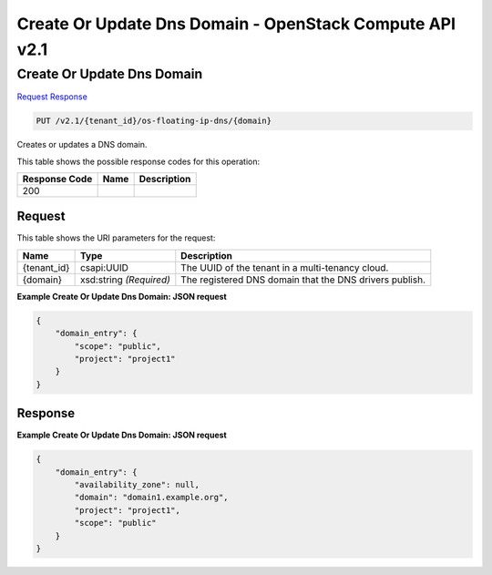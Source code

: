=============================================================================
Create Or Update Dns Domain -  OpenStack Compute API v2.1
=============================================================================

Create Or Update Dns Domain
~~~~~~~~~~~~~~~~~~~~~~~~~

`Request <PUT_create_or_update_dns_domain_v2.1_tenant_id_os-floating-ip-dns_domain_.rst#request>`__
`Response <PUT_create_or_update_dns_domain_v2.1_tenant_id_os-floating-ip-dns_domain_.rst#response>`__

.. code-block:: javascript

    PUT /v2.1/{tenant_id}/os-floating-ip-dns/{domain}

Creates or updates a DNS domain.



This table shows the possible response codes for this operation:


+--------------------------+-------------------------+-------------------------+
|Response Code             |Name                     |Description              |
+==========================+=========================+=========================+
|200                       |                         |                         |
+--------------------------+-------------------------+-------------------------+


Request
^^^^^^^^^^^^^^^^^

This table shows the URI parameters for the request:

+--------------------------+-------------------------+-------------------------+
|Name                      |Type                     |Description              |
+==========================+=========================+=========================+
|{tenant_id}               |csapi:UUID               |The UUID of the tenant   |
|                          |                         |in a multi-tenancy cloud.|
+--------------------------+-------------------------+-------------------------+
|{domain}                  |xsd:string *(Required)*  |The registered DNS       |
|                          |                         |domain that the DNS      |
|                          |                         |drivers publish.         |
+--------------------------+-------------------------+-------------------------+








**Example Create Or Update Dns Domain: JSON request**


.. code::

    {
        "domain_entry": {
            "scope": "public",
            "project": "project1"
        }
    }
    


Response
^^^^^^^^^^^^^^^^^^





**Example Create Or Update Dns Domain: JSON request**


.. code::

    {
        "domain_entry": {
            "availability_zone": null,
            "domain": "domain1.example.org",
            "project": "project1",
            "scope": "public"
        }
    }
    

